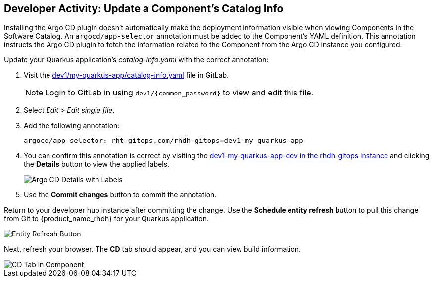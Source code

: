 == Developer Activity: Update a Component's Catalog Info

Installing the Argo CD plugin doesn't automatically make the deployment information visible when viewing Components in the Software Catalog. An `argocd/app-selector` annotation must be added to the Component's YAML definition. This annotation instructs the Argo CD plugin to fetch the information related to the Component from the Argo CD instance you configured.

Update your Quarkus application's _catalog-info.yaml_ with the correct annotation:

. Visit the https://gitlab-gitlab.apps.{openshift_cluster_ingress_domain}/pe1/my-quarkus-app/-/blob/main/catalog-info.yaml[dev1/my-quarkus-app/catalog-info.yaml] file in GitLab.
+
NOTE: Login to GitLab in using `dev1/{common_password}` to view and edit this file.
. Select _Edit > Edit single file_.
. Add the following annotation:
+
----
argocd/app-selector: rht-gitops.com/rhdh-gitops=dev1-my-quarkus-app
----
. You can confirm this annotation is correct by visiting the https://rhdh-gitops-server-rhdh-gitops.{openshift_cluster_ingress_domain}/applications/rhdh-gitops/dev1-my-quarkus-app-dev[dev1-my-quarkus-app-dev in the rhdh-gitops instance] and clicking the *Details* button to view the applied labels.
+
image::./m3/argocd-label.png[Argo CD Details with Labels]
. Use the *Commit changes* button to commit the annotation.

Return to your developer hub instance after committing the change. Use the *Schedule entity refresh* button to pull this change from Git to {product_name_rhdh} for your Quarkus application. 

image::./m3/rhdh-entity-refresh.png[Entity Refresh Button]

Next, refresh your browser. The *CD* tab should appear, and you can view build information.

image::./m3/rhdh-cd-tab.png[CD Tab in Component]
:imagesdir: ../assets/images
